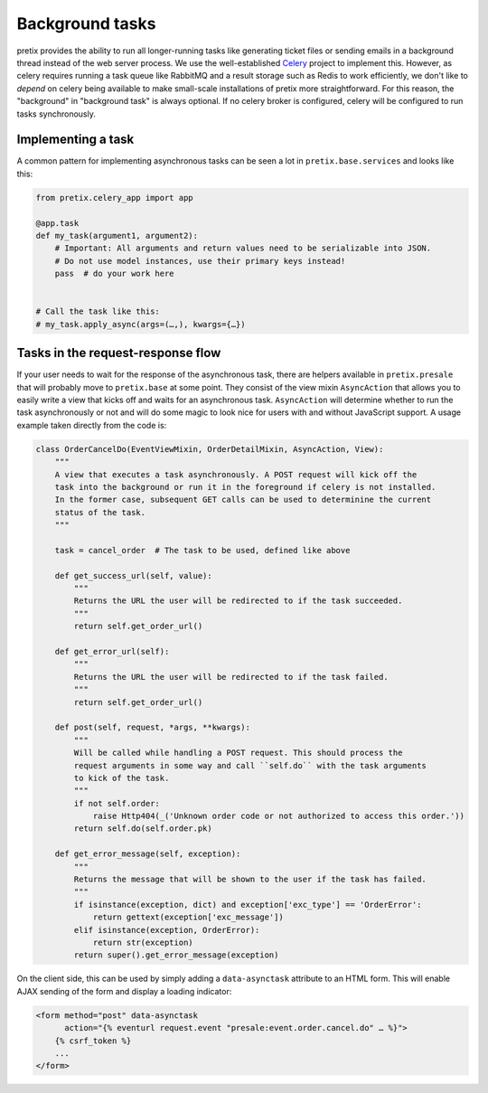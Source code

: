Background tasks
================

pretix provides the ability to run all longer-running tasks like generating ticket files or sending emails
in a background thread instead of the web server process. We use the well-established `Celery`_ project to
implement this. However, as celery requires running a task queue like RabbitMQ and a result storage such as
Redis to work efficiently, we don't like to *depend* on celery being available to make small-scale installations
of pretix more straightforward. For this reason, the "background" in "background task" is always optional. If
no celery broker is configured, celery will be configured to run tasks synchronously.

Implementing a task
-------------------

A common pattern for implementing asynchronous tasks can be seen a lot in ``pretix.base.services``
and looks like this:

.. code-block:: python

    from pretix.celery_app import app

    @app.task
    def my_task(argument1, argument2):
        # Important: All arguments and return values need to be serializable into JSON.
        # Do not use model instances, use their primary keys instead!
        pass  # do your work here


    # Call the task like this:
    # my_task.apply_async(args=(…,), kwargs={…})


Tasks in the request-response flow
----------------------------------

If your user needs to wait for the response of the asynchronous task, there are helpers available in ``pretix.presale``
that will probably move to ``pretix.base`` at some point. They consist of the view mixin ``AsyncAction`` that allows
you to easily write a view that kicks off and waits for an asynchronous task. ``AsyncAction`` will determine whether
to run the task asynchronously or not and will do some magic to look nice for users with and without JavaScript support.
A usage example taken directly from the code is:

.. code-block:: python

    class OrderCancelDo(EventViewMixin, OrderDetailMixin, AsyncAction, View):
        """
        A view that executes a task asynchronously. A POST request will kick off the
        task into the background or run it in the foreground if celery is not installed.
        In the former case, subsequent GET calls can be used to determinine the current
        status of the task.
        """

        task = cancel_order  # The task to be used, defined like above

        def get_success_url(self, value):
            """
            Returns the URL the user will be redirected to if the task succeeded.
            """
            return self.get_order_url()

        def get_error_url(self):
            """
            Returns the URL the user will be redirected to if the task failed.
            """
            return self.get_order_url()

        def post(self, request, *args, **kwargs):
            """
            Will be called while handling a POST request. This should process the
            request arguments in some way and call ``self.do`` with the task arguments
            to kick of the task.
            """
            if not self.order:
                raise Http404(_('Unknown order code or not authorized to access this order.'))
            return self.do(self.order.pk)

        def get_error_message(self, exception):
            """
            Returns the message that will be shown to the user if the task has failed.
            """
            if isinstance(exception, dict) and exception['exc_type'] == 'OrderError':
                return gettext(exception['exc_message'])
            elif isinstance(exception, OrderError):
                return str(exception)
            return super().get_error_message(exception)

On the client side, this can be used by simply adding a ``data-asynctask`` attribute to an HTML form. This will enable
AJAX sending of the form and display a loading indicator:

.. code-block:: html

    <form method="post" data-asynctask
          action="{% eventurl request.event "presale:event.order.cancel.do" … %}">
        {% csrf_token %}
        ...
    </form>

.. _Celery: http://www.celeryproject.org/

